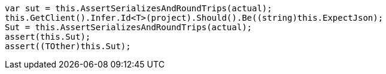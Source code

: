 [source, csharp]
----
var sut = this.AssertSerializesAndRoundTrips(actual);
this.GetClient().Infer.Id<T>(project).Should().Be((string)this.ExpectJson);
Sut = this.AssertSerializesAndRoundTrips(actual);
assert(this.Sut);
assert((TOther)this.Sut);
----
